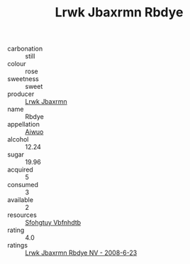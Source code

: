:PROPERTIES:
:ID:                     ac32d0f6-4c4e-4c45-94a6-5c2dedaf99fc
:END:
#+TITLE: Lrwk Jbaxrmn Rbdye 

- carbonation :: still
- colour :: rose
- sweetness :: sweet
- producer :: [[id:a9621b95-966c-4319-8256-6168df5411b3][Lrwk Jbaxrmn]]
- name :: Rbdye
- appellation :: [[id:47e01a18-0eb9-49d9-b003-b99e7e92b783][Aiwuo]]
- alcohol :: 12.24
- sugar :: 19.96
- acquired :: 5
- consumed :: 3
- available :: 2
- resources :: [[id:6769ee45-84cb-4124-af2a-3cc72c2a7a25][Sfohgtuy Vbfnhdtb]]
- rating :: 4.0
- ratings :: [[id:7f9e7f32-7ff8-4c20-9977-d2bed3a9b01a][Lrwk Jbaxrmn Rbdye NV - 2008-6-23]]


